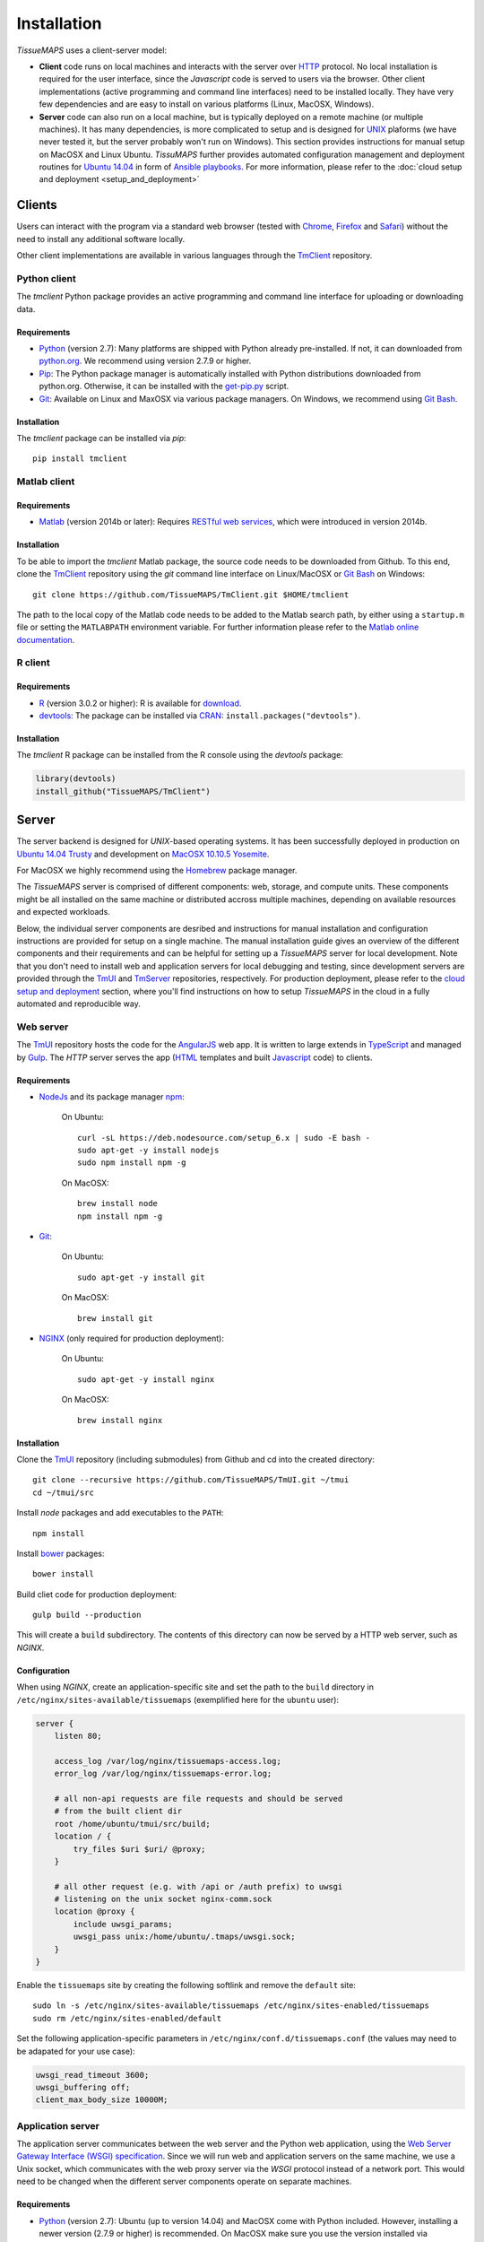 
************
Installation
************

`TissueMAPS` uses a client-server model:

* **Client** code runs on local machines and interacts with the server over `HTTP <https://en.wikipedia.org/wiki/Hypertext_Transfer_Protocol>`_ protocol. No local installation is required for the user interface, since the `Javascript` code is served to users via the browser. Other client implementations (active programming and command line interfaces) need to be installed locally. They have very few dependencies and are easy to install on various platforms (Linux, MacOSX, Windows).

* **Server** code can also run on a local machine, but is typically deployed on a remote machine (or multiple machines). It has many dependencies, is more complicated to setup and is designed for `UNIX <http://www.unix.org/what_is_unix.html>`_ plaforms (we have never tested it, but the server probably won't run on Windows). This section provides instructions for manual setup on MacOSX and Linux Ubuntu. `TissuMAPS` further provides automated configuration management and deployment routines for `Ubuntu 14.04 <http://releases.ubuntu.com/14.04/>`_ in form of `Ansible playbooks <http://docs.ansible.com/ansible/playbooks.html>`_. For more information, please refer to the :doc:`cloud setup and deployment <setup_and_deployment>`

.. _clients:

Clients
=======

Users can interact with the program via a standard web browser (tested with `Chrome <https://www.google.com/chrome/>`_, `Firefox <https://www.mozilla.org/en-US/firefox/new/>`_ and `Safari <http://www.apple.com/safari/>`_) without the need to install any additional software locally.

Other client implementations are available in various languages through the `TmClient <https://github.com/TissueMAPS/TmClient>`_ repository.

.. _python-client:

Python client
-------------

The `tmclient` Python package provides an active programming and command line interface for uploading or downloading data.


Requirements
^^^^^^^^^^^^

* `Python <https://www.python.org/>`_ (version 2.7): Many platforms are shipped with Python already pre-installed. If not, it can downloaded from `python.org <https://www.python.org/downloads/>`_. We recommend using version 2.7.9 or higher.
* `Pip <https://pip.pypa.io/en/stable/>`_: The Python package manager is automatically installed with Python distributions downloaded from python.org. Otherwise, it can be installed with the `get-pip.py <https://bootstrap.pypa.io/get-pip.py>`_ script.
* `Git <https://git-scm.com/>`_: Available on Linux and MaxOSX via various package managers. On Windows, we recommend using `Git Bash <https://git-for-windows.github.io/>`_.


Installation
^^^^^^^^^^^^

The `tmclient` package can be installed via `pip`::

    pip install tmclient


.. _matlab-client:

Matlab client
-------------

Requirements
^^^^^^^^^^^^

* `Matlab <https://mathworks.com/products/matlab/>`_ (version 2014b or later): Requires `RESTful web services <https://ch.mathworks.com/help/matlab/internet-file-access.html>`_, which were introduced in version 2014b.


Installation
^^^^^^^^^^^^

To be able to import the `tmclient` Matlab package, the source code needs to be downloaded from Github.
To this end, clone the `TmClient <https://github.com/TissueMAPS/TmClient>`_ repository using the `git` command line interface on Linux/MacOSX or `Git Bash <https://git-for-windows.github.io/>`_ on Windows::

    git clone https://github.com/TissueMAPS/TmClient.git $HOME/tmclient

The path to the local copy of the Matlab code needs to be added to the Matlab search path, by either using a ``startup.m`` file or setting the ``MATLABPATH`` environment variable. For further information please refer to the `Matlab online documentation <https://mathworks.com/help/matlab/matlab_env/add-folders-to-matlab-search-path-at-startup.html>`_.


.. _r-client:

R client
--------

Requirements
^^^^^^^^^^^^

* `R <https://www.r-project.org/>`_ (version 3.0.2 or higher): R is available for `download <https://cran.r-project.org/mirrors.html>`_.
* `devtools <https://cran.r-project.org/web/packages/devtools/README.html>`_: The package can be installed via `CRAN <https://cran.r-project.org/>`_: ``install.packages("devtools")``.


Installation
^^^^^^^^^^^^

The `tmclient` R package can be installed from the R console using the `devtools` package:

.. code:: R

    library(devtools)
    install_github("TissueMAPS/TmClient")

.. _server:

Server
======

The server backend is designed for `UNIX`-based operating systems. It has been successfully deployed in production on `Ubuntu 14.04 Trusty <http://releases.ubuntu.com/14.04/>`_ and development on `MacOSX 10.10.5 Yosemite <https://support.apple.com/kb/DL1833?locale=en_US>`_.

For MacOSX we highly recommend using the `Homebrew <http://brew.sh/>`_ package manager.

The `TissueMAPS` server is comprised of different components: web, storage, and compute units. These components might be all installed on the same machine or distributed accross multiple machines, depending on available resources and expected workloads.

Below, the individual server components are desribed and instructions for manual installation and configuration instructions are provided for setup on a single machine. The manual installation guide gives an overview of the different components and their requirements and can be helpful for setting up a `TissueMAPS` server for local development. Note that you don't need to install web and application servers for local debugging and testing, since development servers are provided through the `TmUI <https://github.com/TissueMAPS/TmUI>`_ and `TmServer <https://github.com/TissueMAPS/TmServer>`_ repositories, respectively. For production deployment, please refer to the `cloud setup and deployment <setup_and_deployment>`_ section, where you'll find instructions on how to setup `TissueMAPS` in the cloud in a fully automated and reproducible way.

.. _web-server:

Web server
----------

The `TmUI <https://github.com/TissueMAPS/TmUI>`_ repository hosts the code for the `AngularJS <https://angularjs.org/>`_ web app. It is written to large extends in `TypeScript <https://www.typescriptlang.org/>`_ and managed by `Gulp <http://gulpjs.com/>`_.
The `HTTP` server serves the app (`HTML <http://www.w3schools.com/html/html_intro.asp>`_ templates and built `Javascript <http://www.w3schools.com/js/js_intro.asp>`_ code) to clients.

.. _web-server-requirements:

Requirements
^^^^^^^^^^^^

* `NodeJs <https://nodejs.org/en/>`_ and its package manager `npm <https://www.npmjs.com/>`_:

    On Ubuntu::

        curl -sL https://deb.nodesource.com/setup_6.x | sudo -E bash -
        sudo apt-get -y install nodejs
        sudo npm install npm -g

    On MacOSX::

        brew install node
        npm install npm -g

* `Git <https://git-scm.com/>`_:

    On Ubuntu::

        sudo apt-get -y install git

    On MacOSX::

        brew install git

* `NGINX <https://www.nginx.com/>`_ (only required for production deployment):

    On Ubuntu::

        sudo apt-get -y install nginx

    On MacOSX::

        brew install nginx

.. _web-server-installation:

Installation
^^^^^^^^^^^^

Clone the `TmUI <https://github.com/TissueMAPS/TmUI>`_ repository (including submodules) from Github and cd into the created directory::

    git clone --recursive https://github.com/TissueMAPS/TmUI.git ~/tmui
    cd ~/tmui/src

Install `node` packages and add executables to the ``PATH``::

    npm install

Install `bower <https://bower.io/>`_ packages::

    bower install

Build cliet code for production deployment::

    gulp build --production

This will create a ``build`` subdirectory. The contents of this directory can now be served by a HTTP web server, such as `NGINX`.

.. _web-server-configuration:

Configuration
^^^^^^^^^^^^^

When using `NGINX`, create an application-specific site and set the path to the ``build`` directory in ``/etc/nginx/sites-available/tissuemaps`` (exemplified here for the ``ubuntu`` user):

.. code-block:: none

    server {
        listen 80;

        access_log /var/log/nginx/tissuemaps-access.log;
        error_log /var/log/nginx/tissuemaps-error.log;

        # all non-api requests are file requests and should be served
        # from the built client dir
        root /home/ubuntu/tmui/src/build;
        location / {
            try_files $uri $uri/ @proxy;
        }

        # all other request (e.g. with /api or /auth prefix) to uwsgi
        # listening on the unix socket nginx-comm.sock
        location @proxy {
            include uwsgi_params;
            uwsgi_pass unix:/home/ubuntu/.tmaps/uwsgi.sock;
        }
    }

Enable the ``tissuemaps`` site by creating the following softlink and remove the ``default`` site::

    sudo ln -s /etc/nginx/sites-available/tissuemaps /etc/nginx/sites-enabled/tissuemaps
    sudo rm /etc/nginx/sites-enabled/default

Set the following application-specific parameters in ``/etc/nginx/conf.d/tissuemaps.conf`` (the values may need to be adapated for your use case):

.. code-block:: none

    uwsgi_read_timeout 3600;
    uwsgi_buffering off;
    client_max_body_size 10000M;


.. _application-server:

Application server
------------------

The application server communicates between the web server and the Python web application, using the `Web Server Gateway Interface (WSGI) specification <https://wsgi.readthedocs.io/en/latest/>`_.
Since we will run web and application servers on the same machine, we use a Unix socket, which communicates with the web proxy server via the `WSGI` protocol instead of a network port. This would need to be changed when the different server components operate on separate machines.

.. _application-server-requirements:

Requirements
^^^^^^^^^^^^

* `Python <https://www.python.org/>`_ (version 2.7): Ubuntu (up to version 14.04) and MacOSX come with Python included. However, installing a newer version (2.7.9 or higher) is recommended. On MacOSX make sure you use the version installed via `Homebrew`!
* `Pip <https://pip.pypa.io/en/stable/>`_: The Python package manager is typically already installed with the Python distributions, but we need to update it to make sure we use the most recent version.

    On Ubuntu:

    .. code-block:: none

        sudo add-apt-repository ppa:fkrull/deadsnakes-python2.7
        sudo apt-get update
        sudo apt-get -y install python2.7

        sudo apt-get -y install python-pip python-dev build-essential
        sudo pip install --upgrade pip
        sudo pip install --upgrade setuptools

    On MacOSX::

        brew install python
        sudo pip install --upgrade pip
        sudo pip install --upgrade setuptools


.. _application-server-installation:

Installation
^^^^^^^^^^^^

`uWSGI` can be installed via the Python package manager `pip`::

    sudo pip install uwsgi


If you don't install the application on a dedicated machine, we recommend using a Python virtual environment.

To this end, install `virtualenv <https://virtualenv.readthedocs.org/en/latest/>`_ and `virtualenvwrapper <https://virtualenvwrapper.readthedocs.org/en/latest/>`_::

    sudo pip install virtualenv virtualenvwrapper

Add the following lines to your ``~/.bash_profile`` file:

.. code-block:: bash

    export WORKON_HOME=$HOME/.virtualenvs
    source /usr/local/bin/virtualenvwrapper.sh

Then create a ``tissuemaps`` project for all `TissueMAPS` dependencies::

    mkvirtualenv tissuemaps

You can later activate the environment as follows::

    workon tissuemaps

.. warning::

    A coexisting `anaconda <http://docs.continuum.io/anaconda/pkg-docs>`_ installation doens't play nice with virtual environments and will create problems; see `potential solution <https://gist.github.com/mangecoeur/5161488>`_. It might also create issues with Python bindings installed by other package managers. For this reason (and others) we prefer working with good old virtualenvs.


Configuration
^^^^^^^^^^^^^

Create a direcotory for `TissueMAPS`-specific configurations::

    mkdir ~/.tmaps

and configure `uWSGI` in ``~/.tmaps/uwsgi.ini``:

.. code-block:: ini

    [uwsgi]
    module = tmserver.wsgi:app
    http-socket = :8080
    logto = $(HOME)/.tmaps/uwsgi.log
    socket = $(HOME)/.tmaps/uwsgi.sock
    chmod-socket = 666
    vacuum = true
    die-on-term = true
    master = true
    processes = 16
    gevent = 100
    lazy-apps = true

Ensure that the server runs in `gevent <http://www.gevent.org/>`_ mode and
adapt configurations according to available computational resources.

When working with a virtual environment (as described above), include the path to the project in the configuration file:

.. code-block:: ini

    home = $(VIRTUALENVWRAPPER_HOOK_DIR)/tissuemaps

Create a upstart script in ``~/.tmaps/uwsgi.sh``:

.. code-block:: bash

    #!/bin/bash
    source $HOME/.bash_profile
    uwsgi --ini $HOME/.tmaps/uwsgi.ini

and set the path to the script in the service definition file ``/etc/init/uwsgi.conf`` (exemplified here for ``ubuntu`` user)::

    description "uWSGI server instance configured to serve TissueMAPS"

    start on runlevel [2345]
    stop on runlevel [!2345]

    setuid ubuntu
    setgid ubuntu

    chdir /home/ubuntu/.tmaps
    exec env HOME=/home/ubuntu bash uwsgi.sh

.. _application:

Application
-----------

The actual `TissueMAPS` Python web application is implemented in the `Flask <http://flask.pocoo.org/>`_ micro-framework.

.. _application-requirements:

Requirements
^^^^^^^^^^^^

* `PostgreSQL <http://postgresxl.org/>`_ (version 9.6): `PostgreSQL` is available on Ubuntu by default, but we want a more recent version with improved performanced. On MacOSX `PostgreSQL` is avaible via `homebrew`, but the `PostgresApp <http://postgresapp.com/>`_ is a convenient alternative.

    On Ubuntu:

    .. code-block:: none

        curl https://install.citusdata.com/community/deb.sh | sudo bash
        sudo apt-get -y install postgresql-9.6-citus

        sudo apt-get -y install postgresql-9.6-postgis-2.2 postgresql-9.6-postgis-scripts postgresql-contrib-9.6 postgresql-server-dev-all postgresql-client

        sudo apt-get -y install python-psycopg2

        echo 'export "PATH=$PATH:/usr/lib/postgresql/9.6/bin"' >> ~/.bash_profile
        source ~/.bash_profile


    On MacOSX:

    .. code-block:: none

        brew install citus

        # Postgis extension
        brew install pex
        brew install gettext && brew link -f gettext
        pex init
        pex -g /usr/local/opt/postgresql install postgis

* `HDF5 <https://www.hdfgroup.org/HDF5/>`_:

    On Ubuntu::

        sudo apt-get -y install libhdf5-dev hdf5-tools

    On MacOSX::

        brew tab homebrew/science
        brew install hdf5

* `Bio-Formats command line tools <http://www.openmicroscopy.org/site/support/bio-formats5.2/users/comlinetools/>`_ (version 5.1 or higher):

    On Ubuntu::

        sudo apt-get -y install openjdk-7-jdk
        sudo apt-get install unzip
        curl -s -o $HOME/bftools.zip https://downloads.openmicroscopy.org/bio-formats/5.2.3/artifacts/bftools.zip
        unzip bftools.zip
        echo 'export PATH=$PATH:$HOME/bftools' >> $HOME/.bash_profile

    On MacOSX::

        brew tab ome/alt
        brew install bioformats51

* `R <https://www.r-project.org/>`_ (version 3.3.2 or higher): optional - only required for support of R Jterator modules

    On Ubuntu (examplified here for 14.04 "Trusty"):

    .. code-block:: none

        sudo sh -c 'echo "deb http://cran.rstudio.com/bin/linux/ubuntu trusty/" >> /etc/apt/sources.list'
        gpg --keyserver keyserver.ubuntu.com --recv-key E084DAB9
        gpg -a --export E084DAB9 | sudo apt-key add -
        sudo apt-get update
        sudo apt-get -y install r-base r-base-dev

    On MacOSX::

        brew tap homebrew/science
        brew install Caskroom/cask/xquartz
        brew install r

* other:

    On Ubuntu::

        sudo apt-get -y install libxml2-dev libxslt1-dev zlib1g-dev libssl-dev libffi-dev libgeos-dev

.. _application-installation:

Installation
^^^^^^^^^^^^

Install the *tmserver* application via `pip`::

    pip install tmserver

.. _application-configuration:

Configuration
^^^^^^^^^^^^^

.. _application-configuration-postgresql:

PostgreSQL
++++++++++

Define the data location (here demonstrated for `PostgreSQL` version 9.6): 

    On Ubuntu (as ``postgres`` user):

        .. code-block:: none

            sudo su - postgres

            export DATA_DIRECTORY=/var/lib/postgresql/9.6
            export LOG_DIRECTORY=/var/log/postgresql

    On MacOsX (as current user):

        .. code-block:: none

            export DATA_DIRECTORY=/usr/local/var/lib/postgresql/9.6
            export LOG_DIRECTORY=/usr/local/var/log/postgresql


Initialize a ``citus`` `database cluster <https://www.postgresql.org/docs/current/static/creating-cluster.html>`_ and start the servers for *master* and *workers*:

    .. code-block:: none

        mkdir -p $LOG_DIRECTORY

        mkdir -p $DATA_DIRECTORY/citus/master
        mkdir -p $DATA_DIRECTORY/citus/worker1
        mkdir -p $DATA_DIRECTORY/citus/worker2

        initdb -D $DATA_DIRECTORY/citus/master
        initdb -D $DATA_DIRECTORY/citus/worker1
        initdb -D $DATA_DIRECTORY/citus/worker2


Activate the ``citus`` extension:

    .. code-block:: none

        echo "shared_preload_libraries = 'citus'" >> $DATA_DIRECTORY/citus/master/postgresql.conf
        echo "shared_preload_libraries = 'citus'" >> $DATA_DIRECTORY/citus/worker1/postgresql.conf
        echo "shared_preload_libraries = 'citus'" >> $DATA_DIRECTORY/citus/worker2/postgresql.conf


Start the database cluster and create the default database:

    .. code-block:: none

        pg_ctl -D $DATA_DIRECTORY/citus/master -o "-p 5432" -l $LOG_DIRECTORY/citus-master.log start
        pg_ctl -D $DATA_DIRECTORY/citus/worker1 -o "-p 9701" -l $LOG_DIRECTORY/citus-worker1.log start
        pg_ctl -D $DATA_DIRECTORY/citus/worker2 -o "-p 9702" -l $LOG_DIRECTORY/citus-worker1.log start

        # On Ubuntu the "postgres" database may already exist
        createdb -p 5432 $(whoami)
        createdb -p 9701 $(whoami)
        createdb -p 9702 $(whoami)

Create ``tissuemaps`` user and set a password (replace ``XXX`` with the actual password):

    .. code-block:: sql

        psql -p 5432 tissuemaps -c "CREATE ROLE tissuemaps;"
        psql -p 9701 tissuemaps -c "CREATE ROLE tissuemaps;"
        psql -p 9702 tissuemaps -c "CREATE ROLE tissuemaps;"

        psql -p 5432 -c "ALTER ROLE tissuemaps WITH LOGIN;"
        psql -p 5432 -c "ALTER ROLE tissuemaps WITH PASSWORD 'XXX';"


Then create the ``tissuemaps`` database and grant privilages to ``tissuemaps`` user:

    .. code-block:: sql

        psql -p 5432 -c "CREATE DATABASE tissuemaps;"
        psql -p 9701 -c "CREATE DATABASE tissuemaps;"
        psql -p 9702 -c "CREATE DATABASE tissuemaps;"

        psql -p 5432 -c "GRANT ALL PRIVILEGES ON DATABASE tissuemaps TO tissuemaps;"
        psql -p 9701 -c "GRANT ALL PRIVILEGES ON DATABASE tissuemaps TO tissuemaps;"
        psql -p 9702 -c "GRANT ALL PRIVILEGES ON DATABASE tissuemaps TO tissuemaps;"


Add ``citus`` and ``postgis`` extensions:

    .. code-block:: sql

        psql -p 5432 -c tissuemaps "CREATE EXTENSION citus;"
        psql -p 9701 -c tissuemaps "CREATE EXTENSION citus;"
        psql -p 9702 -c tissuemaps "CREATE EXTENSION citus;"

        psql -p 5432 -c tissuemaps "CREATE EXTENSION postgis;"
        psql -p 9701 -c tissuemaps "CREATE EXTENSION postgis;"
        psql -p 9702 -c tissuemaps "CREATE EXTENSION postgis;"

        psql -p 5432 -c tissuemaps "CREATE EXTENSION hstore;"
        psql -p 9701 -c tissuemaps "CREATE EXTENSION hstore;"
        psql -p 9702 -c tissuemaps "CREATE EXTENSION hstore;"

Connect to the *master* database and add *worker* nodes:

    .. code-blocK:: none

        psql -p 5432 tissuemaps -c "SELECT * from master_add_node('localhost', 9701);"
        psql -p 5432 tissuemaps -c "SELECT * from master_add_node('localhost', 9702);"

        psql -p 5432 tissuemaps -c "select * from master_get_active_worker_nodes();"


Now, the database cluster is ready to use. You can connect to the ``tissuemaps`` database running on the *master* node (``localhost`` on port ``5432``) as ``tissuemaps`` user::

    psql -h localhost -p 5432 tissuemaps tissuemaps

.. tip:: It is convenient to use a `pgpass file <https://www.postgresql.org/docs/current/static/libpq-pgpass.html>`_ to be able to connect to the database without having to type the password every time:

    .. code-block:: none

        echo 'localhost:5432:tissuemaps:tissuemaps:XXX' > ~/.pgpass
        chmod 0600 ~/.pgpass

.. tip:: You may also want to add an alias to ``~/.bash_profile`` to simplify connecting to the database via the ``psql`` console:

    .. code-block:: bash

        echo 'alias db="psql -h localhost -p 5432 tissuemaps tissuemaps"' >> ~/.bash_profile
        . ~/.bash_profile

.. tip:: Restarting the database servers can get a bit tricky, since you need to restart *master* and *worker* servers, which may be physically located on different machines. You can write a little script:

    .. code-block:: bash

        #!/bin/bash

        DATA_DIRECTORY=/usr/local/var/lib/postgresql/9.6
        LOG_DIRECTORY=/usr/local/var/log/postgresql

        MASTER_HOST=localhost
        MASTER_PORT=5432
        WORKER1_HOST=localhost
        WORKER1_PORT=9701
        WORKER1_HOST=localhost
        WORKER1_PORT=9702

        echo "=>restart master database server on host $MASTER_HOST port $MASTER_PORT"
        pg_ctl restart -D $DATA_DIRECTORY/citus/master -o "-h $MASTER_HOST -p $MASTER_PORT" -l $LOG_DIRECTORY/citus-master.log

        echo "=>restart worker database server 1 on host $WORKER1_HOST port $WORKER1_PORT"
        pg_ctl restart -D $DATA_DIRECTORY/citus/worker1 -o "-h $WORKER1_HOST -p $WORKER1_PORT" -l $LOG_DIRECTORY/citus-worker1.log

        echo "=>restart worker database server 2 on host $WORKER2_HOST port $WORKER2_PORT"
        pg_ctl restart -D $DATA_DIRECTORY/citus/worker2 -o "-h $WORKER2_HOST -p $WORKER2_PORT" -l $LOG_DIRECTORY/citus-worker1.log

When using a mounted filesystem for data storage, you can create a symlink to ``data_dirctory`` or use an alternative directory. Make sure, however, to set the correct permissions for the parent directory of the desired data directory. For more information please refer to the PostgreSQL online documentation on `file locations <https://www.postgresql.org/docs/current/static/runtime-config-file-locations.html>`_ and `creation of a new database cluster <https://www.postgresql.org/docs/9.6/static/app-initdb.html>`_.



.. _application-configuration-tissuemaps:

TissueMAPS
++++++++++

Create a `TissueMAPS` configuration file ``~/.tmaps/tissuemaps.cfg`` and set the ``db_password`` parameter (replace ``XXX`` with the actual password you defined above):

.. code-block:: ini

    [DEFAULT]
    db_password = XXX

Additional parameters may need to be set. Please refer to :class:`LibraryConfig <tmlib.config.LibraryConfig>` and :class:`ServerConfig <tmserver.config.ServerConfig>`.
The default configuration assumes, for example, sets :attr:`storage_home <tmlib.config.LibraryConfig.storage_home>` to ``/data/experiments`` (because that's were an additional volume would be mounted upon automated deployment). You may either configure an alternative directory or create the default directory (exemplified here for ``ubuntu`` user)::

     sudo mkdir -p /data/experiments
     sudo chown -R ubuntu:ubuntu /data/experiments

Finally, populate the ``tissuemaps`` database with the tables defined in the :doc:`tmlib.models` package::

    tm_create_tables

and create a *TissueMAPS* user account for yourself::

    tm_add user --name XXX --password XXX --email XXX


.. _application-configuration-gc3pie:

GC3Pie
++++++

Under the hood, `TissueMAPS` uses `GC3Pie <http://gc3pie.readthedocs.io/en/latest/programmers/index.html>`_ for computational job management. The program provides a high-level API around different cluster backends (and localhost).

Create a configuration file ``~/.gc3/gc3pie.conf`` and modify it according to your computational infrastructure. For more information please refer to the `GC3Pie online documentation <http://gc3pie.readthedocs.org/en/latest/users/configuration.html>`_:

.. code-block:: ini

    [auth/noauth]
    type=none

    [resource/localhost]
    enabled=yes
    type=shellcmd
    auth=noauth
    transport=local
    # max_cores sets a limit on the number of cuncurrently-running jobs
    max_cores=4
    max_cores_per_job=4
    # adjust the following to match the features of your local computer
    max_memory_per_core=4 GB
    max_walltime=48 hours
    architecture=x64_64

.. tip:: If you are not sure about your architecture, setting ``override=yes`` usually does the trick.

.. _startup:

Startup
-------

Now that all parts are installed and configured, the servers can be started.

.. _startup-production:

Production mode
^^^^^^^^^^^^^^^

For production web server (`NGINX`) and application server (`uWSGI`) need to be started:

On Ubuntu::

    sudo service nginx start
    sudo service uwsgi start

.. _development-production:

Development mode
^^^^^^^^^^^^^^^^

For local developement and testing `NGINX` and `uWSGI` are not required.

The `tmserver` package provides a command line tool that starts a `development application server <http://flask.pocoo.org/docs/0.11/server/#server>`_::

    tm_server

The client installation also provides a `development web server <https://www.npmjs.com/package/gulp-webserver>`_ to dynamically build client code with live reload functionality::

    cd ~/tmui/src
    gulp

This will automatically start the server on localhost (port 8002). To access the website, point your browser to ``http://localhost:8002/``.

Both dev servers provide live reload functionality. They will auto-watch files and rebuild code upon changes, which is useful for local development and testing.
